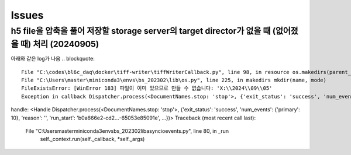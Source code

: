 Issues
======

h5 file을 압축을 풀어 저장할 storage server의 target director가 없을 때 (없어졌을 때) 처리 (20240905)
--------------------------------------------------------------------------------------------------
아래와 같은 log가 나옴
.. blockquote::

  File "C:\codes\bl6c_daq\docker\tiff-writer\tiffWriterCallback.py", line 98, in resource os.makedirs(parent_dir)
  File "C:\Users\master\miniconda3\envs\bs_202302\lib\os.py", line 225, in makedirs mkdir(name, mode)
  FileExistsError: [WinError 183] 파일이 이미 있으므로 만들 수 없습니다: 'X:\\2024\\09\\05'
  Exception in callback Dispatcher.process(<DocumentNames.stop: 'stop'>, {'exit_status': 'success', 'num_events': {'primary': 10}, 'reason': '', 'run_start': 'b0a666e2-cd2...-65053e85091e', ...})
handle: <Handle Dispatcher.process(<DocumentNames.stop: 'stop'>, {'exit_status': 'success', 'num_events': {'primary': 10}, 'reason': '', 'run_start': 'b0a666e2-cd2...-65053e85091e', ...})>
Traceback (most recent call last):
  File "C:\Users\master\miniconda3\envs\bs_202302\lib\asyncio\events.py", line 80, in _run
    self._context.run(self._callback, *self._args)

